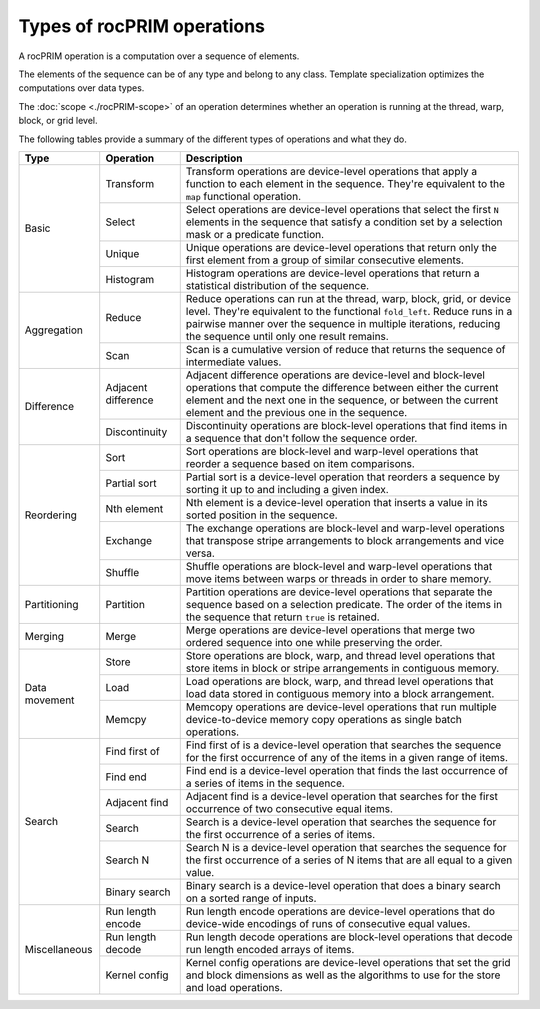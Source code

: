 .. meta::
  :description: rocPRIM operations 
  :keywords: rocPRIM, ROCm, API, documentation, operations

********************************************************************
Types of rocPRIM operations
********************************************************************

A rocPRIM operation is a computation over a sequence of elements. 

The elements of the sequence can be of any type and belong to any class. Template specialization optimizes the computations over data types. 

The :doc:`scope <./rocPRIM-scope>` of an operation determines whether an operation is running at the thread, warp, block, or grid level. 

The following tables provide a summary of the different types of operations and what they do.



+------------------------+---------------------------+-----------------------------------------------+ 
| Type                   | Operation                 | Description                                   |
+========================+===========================+===============================================+
| Basic                  |Transform                  |Transform operations are device-level          |
|                        |                           |operations that apply a function to each       |
|                        |                           |element in the sequence. They're equivalent to |
|                        |                           |the ``map`` functional operation.              |
|                        +---------------------------+-----------------------------------------------+
|                        |Select                     |Select operations are device-level operations  |
|                        |                           |that select the first ``N`` elements in the    |
|                        |                           |sequence that satisfy a condition set by a     |
|                        |                           |selection mask or a predicate function.        |
|                        +---------------------------+-----------------------------------------------+
|                        |Unique                     |Unique operations are device-level operations  | 
|                        |                           |that return only the first element from a      |
|                        |                           |group of similar consecutive elements.         |
|                        +---------------------------+-----------------------------------------------+
|                        |Histogram                  |Histogram operations are device-level          |
|                        |                           |operations that return a statistical           |
|                        |                           |distribution of the sequence.                  |
+------------------------+---------------------------+-----------------------------------------------+
|Aggregation             |Reduce                     |Reduce operations can run at the thread, warp, |
|                        |                           |block, grid, or device level. They're          |
|                        |                           |equivalent to the functional ``fold_left``.    |
|                        |                           |Reduce runs in a pairwise manner over the      |
|                        |                           |sequence in multiple iterations, reducing the  |
|                        |                           |sequence until only one result remains.        |
|                        +---------------------------+-----------------------------------------------+
|                        |Scan                       |Scan is a cumulative version of reduce that    |
|                        |                           |returns the sequence of intermediate values.   |
+------------------------+---------------------------+-----------------------------------------------+
|Difference              |Adjacent difference        |Adjacent difference operations are             |
|                        |                           |device-level and block-level operations that   |
|                        |                           |compute the difference between either the      |
|                        |                           |current element and the next one in the        |
|                        |                           |sequence, or between the current element and   |
|                        |                           |the previous one in the sequence.              |
|                        +---------------------------+-----------------------------------------------+
|                        |Discontinuity              |Discontinuity operations are block-level       |
|                        |                           |operations that find items in a                |
|                        |                           |sequence that don't follow the sequence order. |
+------------------------+---------------------------+-----------------------------------------------+
|Reordering              |Sort                       |Sort operations are block-level and warp-level |
|                        |                           |operations that reorder a sequence based on    |
|                        |                           |item comparisons.                              |
|                        +---------------------------+-----------------------------------------------+
|                        |Partial sort               |Partial sort is a device-level operation that  |
|                        |                           |reorders a sequence by sorting it up to and    |
|                        |                           |including a given index.                       |
|                        +---------------------------+-----------------------------------------------+
|                        |Nth element                |Nth element is a device-level operation that   |
|                        |                           |inserts a value in its sorted position in the  |
|                        |                           |sequence.                                      |
|                        +---------------------------+-----------------------------------------------+
|                        |Exchange                   |The exchange operations are block-level and    |
|                        |                           |warp-level operations that transpose stripe    |
|                        |                           |arrangements to block arrangements and vice    |
|                        |                           |versa.                                         |
|                        +---------------------------+-----------------------------------------------+
|                        |Shuffle                    |Shuffle operations are block-level and         |
|                        |                           |warp-level operations that move items between  |
|                        |                           |warps or threads in order to share memory.     |
+------------------------+---------------------------+-----------------------------------------------+
|Partitioning            |Partition                  |Partition operations are device-level          |
|                        |                           |operations that separate the sequence          |
|                        |                           |based on a selection predicate. The order of   |
|                        |                           |the items in the sequence that return ``true`` |
|                        |                           |is retained.                                   |
+------------------------+---------------------------+-----------------------------------------------+
|Merging                 |Merge                      |Merge operations are device-level operations   |
|                        |                           |that merge two ordered sequence into one while |
|                        |                           |preserving the order.                          |
+------------------------+---------------------------+-----------------------------------------------+
|Data movement           |Store                      |Store operations are block, warp, and thread   |
|                        |                           |level operations that store items in block or  |
|                        |                           |stripe arrangements in contiguous memory.      |
|                        +---------------------------+-----------------------------------------------+
|                        |Load                       |Load operations are block, warp, and thread    |
|                        |                           |level operations that load data stored         |
|                        |                           |in contiguous memory into a block arrangement. |
|                        +---------------------------+-----------------------------------------------+
|                        |Memcpy                     |Memcopy operations are device-level operations |
|                        |                           |that run multiple device-to-device memory copy |
|                        |                           |operations as single batch operations.         |
+------------------------+---------------------------+-----------------------------------------------+
|Search                  |Find first of              |Find first of is a device-level operation that |
|                        |                           |searches the sequence for the first occurrence |
|                        |                           |of any of the items in a given range of items. |
|                        +---------------------------+-----------------------------------------------+
|                        |Find end                   |Find end is a device-level operation that      |
|                        |                           |finds the last occurrence of a series of items |
|                        |                           |in the sequence.                               |
|                        +---------------------------+-----------------------------------------------+
|                        |Adjacent find              |Adjacent find is a device-level operation that |
|                        |                           |searches for the first occurrence of two       |
|                        |                           |consecutive equal items.                       |
|                        +---------------------------+-----------------------------------------------+
|                        |Search                     |Search is a device-level operation that        |
|                        |                           |searches the sequence for the first occurrence |
|                        |                           |of a series of items.                          |
|                        +---------------------------+-----------------------------------------------+
|                        |Search N                   |Search N is a device-level operation that      |
|                        |                           |searches the sequence for the first occurrence |
|                        |                           |of a series of N items that are all equal to   |
|                        |                           |a given value.                                 |
|                        +---------------------------+-----------------------------------------------+
|                        |Binary search              |Binary search is a device-level operation that |
|                        |                           |does a binary search on a sorted range of      |
|                        |                           |inputs.                                        |
+------------------------+---------------------------+-----------------------------------------------+
|Miscellaneous           |Run length encode          |Run length encode operations are device-level  |
|                        |                           |operations that do device-wide encodings of    |
|                        |                           |runs of consecutive equal values.              |
|                        +---------------------------+-----------------------------------------------+
|                        |Run length decode          |Run length decode operations are block-level   |
|                        |                           |operations that decode run length encoded      |
|                        |                           |arrays of items.                               | 
|                        +---------------------------+-----------------------------------------------+
|                        |Kernel config              |Kernel config operations are device-level      |
|                        |                           |operations that set the grid and block         |
|                        |                           |dimensions as well as the algorithms to use for|
|                        |                           |the store and load operations.                 |
+------------------------+---------------------------+-----------------------------------------------+